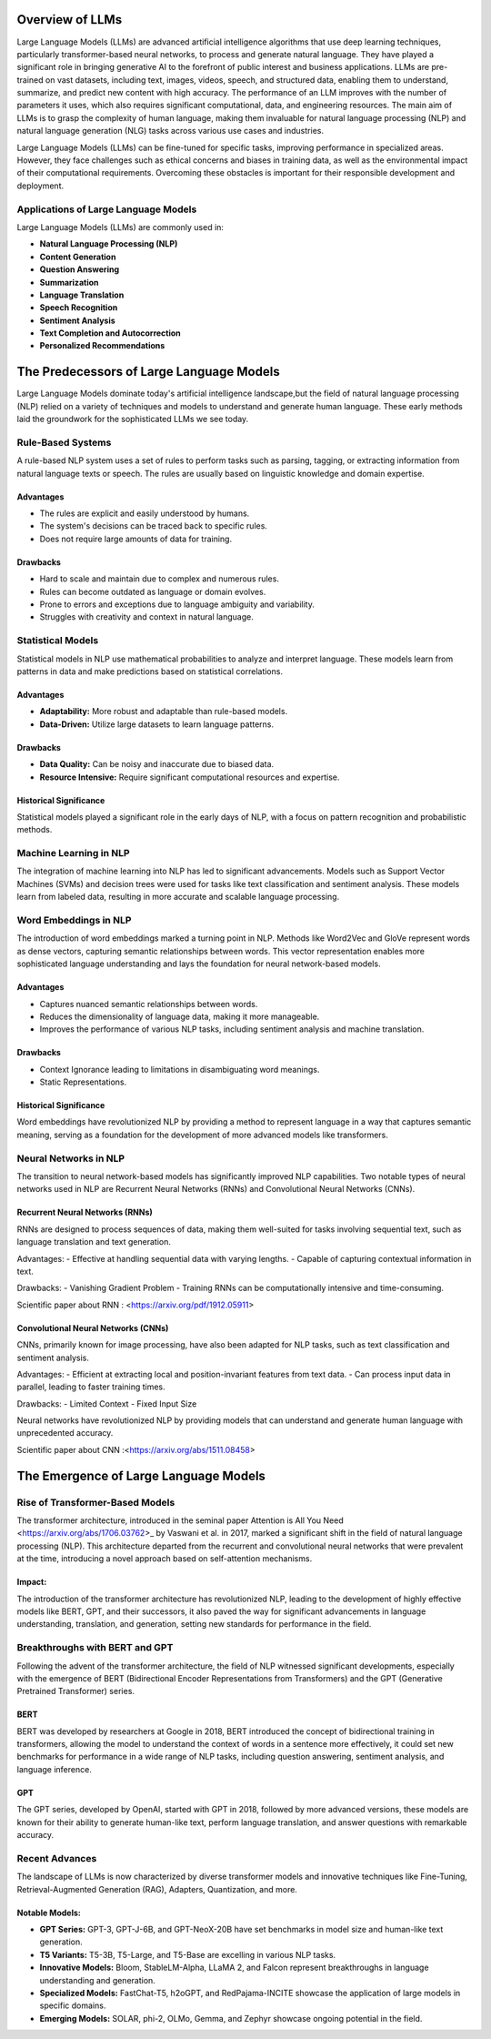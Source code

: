 Overview of LLMs
================

Large Language Models (LLMs) are advanced artificial intelligence algorithms that use deep learning techniques, particularly transformer-based neural networks, to process and generate natural language. They have played a significant role in bringing generative AI to the forefront of public interest and business applications. LLMs are pre-trained on vast datasets, including text, images, videos, speech, and structured data, enabling them to understand, summarize, and predict new content with high accuracy. The performance of an LLM improves with the number of parameters it uses, which also requires significant computational, data, and engineering resources. The main aim of LLMs is to grasp the complexity of human language, making them invaluable for natural language processing (NLP) and natural language generation (NLG) tasks across various use cases and industries.

Large Language Models (LLMs) can be fine-tuned for specific tasks, improving performance in specialized areas. However, they face challenges such as ethical concerns and biases in training data, as well as the environmental impact of their computational requirements. Overcoming these obstacles is important for their responsible development and deployment.

Applications of Large Language Models
--------------------------------------

Large Language Models (LLMs) are commonly used in:

- **Natural Language Processing (NLP)**
- **Content Generation**
- **Question Answering**
- **Summarization**
- **Language Translation**
- **Speech Recognition**
- **Sentiment Analysis**
- **Text Completion and Autocorrection**
- **Personalized Recommendations**


The Predecessors of Large Language Models
=========================================
Large Language Models dominate today's artificial intelligence landscape,but the field of natural language processing (NLP) relied on a variety of techniques and models to understand and generate human language. These early methods laid the groundwork for the sophisticated LLMs we see today.


Rule-Based Systems
-------------------

A rule-based NLP system uses a set of rules to perform tasks such as parsing, tagging, or extracting information from natural language texts or speech. The rules are usually based on linguistic knowledge and domain expertise.

Advantages
~~~~~~~~~~~

- The rules are explicit and easily understood by humans.
- The system's decisions can be traced back to specific rules.
- Does not require large amounts of data for training.

Drawbacks
~~~~~~~~~~

- Hard to scale and maintain due to complex and numerous rules.
- Rules can become outdated as language or domain evolves.
- Prone to errors and exceptions due to language ambiguity and variability.
- Struggles with creativity and context in natural language.

Statistical Models
-------------------

Statistical models in NLP use mathematical probabilities to analyze and interpret language. These models learn from patterns in data and make predictions based on statistical correlations.

Advantages
~~~~~~~~~~

- **Adaptability:** More robust and adaptable than rule-based models.
- **Data-Driven:** Utilize large datasets to learn language patterns.

Drawbacks
~~~~~~~~~~

- **Data Quality:** Can be noisy and inaccurate due to biased data.
- **Resource Intensive:** Require significant computational resources and expertise.

Historical Significance
~~~~~~~~~~~~~~~~~~~~~~~~

Statistical models played a significant role in the early days of NLP, with a focus on pattern recognition and probabilistic methods.

Machine Learning in NLP
------------------------
The integration of machine learning into NLP has led to significant advancements. Models such as Support Vector Machines (SVMs) and decision trees were used for tasks like text classification and sentiment analysis. These models learn from labeled data, resulting in more accurate and scalable language processing.


Word Embeddings in NLP
----------------------

The introduction of word embeddings marked a turning point in NLP. Methods like Word2Vec and GloVe represent words as dense vectors, capturing semantic relationships between words. This vector representation enables more sophisticated language understanding and lays the foundation for neural network-based models.

Advantages
~~~~~~~~~~

- Captures nuanced semantic relationships between words.
- Reduces the dimensionality of language data, making it more manageable.
- Improves the performance of various NLP tasks, including sentiment analysis and machine translation.

Drawbacks
~~~~~~~~~~

- Context Ignorance leading to limitations in disambiguating word meanings.
- Static Representations.

Historical Significance
~~~~~~~~~~~~~~~~~~~~~~~

Word embeddings have revolutionized NLP by providing a method to represent language in a way that captures semantic meaning, serving as a foundation for the development of more advanced models like transformers.


Neural Networks in NLP
----------------------


The transition to neural network-based models has significantly improved NLP capabilities. Two notable types of neural networks used in NLP are Recurrent Neural Networks (RNNs) and Convolutional Neural Networks (CNNs).

Recurrent Neural Networks (RNNs)
~~~~~~~~~~~~~~~~~~~~~~~~~~~~~~~~

RNNs are designed to process sequences of data, making them well-suited for tasks involving sequential text, such as language translation and text generation.

Advantages:
- Effective at handling sequential data with varying lengths.
- Capable of capturing contextual information in text.

Drawbacks:
- Vanishing Gradient Problem
- Training RNNs can be computationally intensive and time-consuming.

Scientific paper about RNN : <https://arxiv.org/pdf/1912.05911>

Convolutional Neural Networks (CNNs)
~~~~~~~~~~~~~~~~~~~~~~~~~~~~~~~~~~~~

CNNs, primarily known for image processing, have also been adapted for NLP tasks, such as text classification and sentiment analysis.

Advantages:
- Efficient at extracting local and position-invariant features from text data.
- Can process input data in parallel, leading to faster training times.

Drawbacks:
- Limited Context
- Fixed Input Size

Neural networks have revolutionized NLP by providing models that can understand and generate human language with unprecedented accuracy.

Scientific paper about CNN :<https://arxiv.org/abs/1511.08458>



The Emergence of Large Language Models
=======================================

Rise of Transformer-Based Models
--------------------------------


The transformer architecture, introduced in the seminal paper Attention is All You Need <https://arxiv.org/abs/1706.03762>_ by Vaswani et al. in 2017, marked a significant shift in the field of natural language processing (NLP). This architecture departed from the recurrent and convolutional neural networks that were prevalent at the time, introducing a novel approach based on self-attention mechanisms.

Impact:
~~~~~~~

The introduction of the transformer architecture has revolutionized NLP, leading to the development of highly effective models like BERT, GPT, and their successors, it also paved the way for significant advancements in language understanding, translation, and generation, setting new standards for performance in the field.

Breakthroughs with BERT and GPT
--------------------------------

Following the advent of the transformer architecture, the field of NLP witnessed significant developments, especially with the emergence of BERT (Bidirectional Encoder Representations from Transformers) and the GPT (Generative Pretrained Transformer) series.


BERT 
~~~~~
BERT was developed by researchers at Google in 2018, BERT introduced the concept of bidirectional training in transformers, allowing the model to understand the context of words in a sentence more effectively, it could set new benchmarks for performance in a wide range of NLP tasks, including question answering, sentiment analysis, and language inference.




GPT 
~~~~
The GPT series, developed by OpenAI, started with GPT in 2018, followed by more advanced versions, these models are known for their ability to generate human-like text, perform language translation, and answer questions with remarkable accuracy.


Recent Advances
----------------

The landscape of LLMs is now characterized by diverse transformer models and innovative techniques like Fine-Tuning, Retrieval-Augmented Generation (RAG), Adapters, Quantization, and more. 


Notable Models:
~~~~~~~~~~~~~~~

- **GPT Series:** GPT-3, GPT-J-6B, and GPT-NeoX-20B have set benchmarks in model size and human-like text generation.
- **T5 Variants:** T5-3B, T5-Large, and T5-Base are excelling in various NLP tasks.
- **Innovative Models:** Bloom, StableLM-Alpha, LLaMA 2, and Falcon represent breakthroughs in language understanding and generation.
- **Specialized Models:** FastChat-T5, h2oGPT, and RedPajama-INCITE showcase the application of large models in specific domains.
- **Emerging Models:**  SOLAR, phi-2, OLMo, Gemma, and Zephyr showcase ongoing potential in the field.
